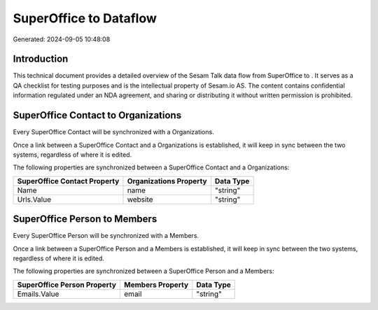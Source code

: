 ========================
SuperOffice to  Dataflow
========================

Generated: 2024-09-05 10:48:08

Introduction
------------

This technical document provides a detailed overview of the Sesam Talk data flow from SuperOffice to . It serves as a QA checklist for testing purposes and is the intellectual property of Sesam.io AS. The content contains confidential information regulated under an NDA agreement, and sharing or distributing it without written permission is prohibited.

SuperOffice Contact to  Organizations
-------------------------------------
Every SuperOffice Contact will be synchronized with a  Organizations.

Once a link between a SuperOffice Contact and a  Organizations is established, it will keep in sync between the two systems, regardless of where it is edited.

The following properties are synchronized between a SuperOffice Contact and a  Organizations:

.. list-table::
   :header-rows: 1

   * - SuperOffice Contact Property
     -  Organizations Property
     -  Data Type
   * - Name
     - name
     - "string"
   * - Urls.Value
     - website
     - "string"


SuperOffice Person to  Members
------------------------------
Every SuperOffice Person will be synchronized with a  Members.

Once a link between a SuperOffice Person and a  Members is established, it will keep in sync between the two systems, regardless of where it is edited.

The following properties are synchronized between a SuperOffice Person and a  Members:

.. list-table::
   :header-rows: 1

   * - SuperOffice Person Property
     -  Members Property
     -  Data Type
   * - Emails.Value
     - email
     - "string"

